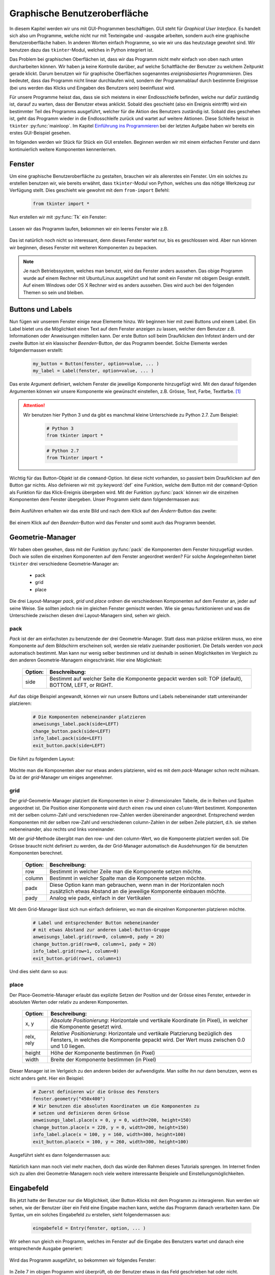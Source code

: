 *****************************
Graphische Benutzeroberfläche
*****************************

In diesem Kapitel werden wir uns mit GUI-Programmen beschäftigen. 
GUI steht für *Graphical User Interface*.
Es handelt sich also um Programme, 
welche nicht nur mit Texteingabe und -ausgabe arbeiten, 
sondern auch eine graphische Benutzeroberfläche haben. 
In anderen Worten einfach Programme, so wie wir uns das heutzutage gewohnt sind.
Wir benutzen dazu das ``tkinter``-Modul, 
welches in Python integriert ist. 

Das Problem bei graphischen Oberflächen ist, 
dass wir das Programm nicht mehr einfach von oben nach unten durcharbeiten 
können. Wir haben ja keine Kontrolle darüber, 
auf welche Schaltfläche der Benutzer zu welchem Zeitpunkt gerade klickt. 
Darum benutzen wir für graphische Oberflächen 
sogenanntes *ereignisbasiertes Programmieren*.  
Dies bedeutet, dass das Programm nicht linear durchlaufen wird,
sondern der Programmablauf durch bestimmte Ereignisse (bei uns werden
das Klicks und Eingaben des Benutzers sein) beeinflusst wird.

Für unsere Programme heisst das, dass sie sich meistens in einer Endlosschleife 
befinden, welche nur dafür zuständig ist, darauf zu warten, 
dass der Benutzer etwas anklickt. Sobald dies geschieht 
(also ein Ereignis eintrifft) wird ein bestimmter Teil des Programms 
ausgeführt, welcher für die Aktion des Benutzers zuständig ist. 
Sobald dies geschehen ist, geht das Programm wieder in die Endlosschleife 
zurück und wartet auf weitere Aktionen. 
Diese Schleife heisst in ``tkinter`` :py:func:`mainloop`.
Im Kapitel `Einführung ins Programmieren <./einfuehrung.html>`_ bei der
letzten Aufgabe haben wir bereits ein erstes GUI-Beispiel gesehen.

Im folgenden werden wir Stück für Stück ein GUI erstellen. 
Beginnen werden wir mit einem einfachen Fenster und dann kontinuierlich 
weitere Komponenten kennenlernen.


Fenster
=======

Um eine graphische Benutzeroberfläche zu gestalten,
brauchen wir als allererstes ein Fenster. Um ein solches zu erstellen
benutzen wir, wie bereits erwähnt, dass ``tkinter``-Modul von Python,
welches uns das nötige Werkzeug zur Verfügung stellt. 
Dies geschieht wie gewohnt mit dem ``from-import`` Befehl:

	.. code-block:: python
		
		from tkinter import *

Nun erstellen wir mit :py:func:`Tk` ein Fenster:

	.. literalinclude:: code/gui/fenster.py
   		:linenos:

Lassen wir das Programm laufen, bekommen wir ein leeres Fenster wie z.B.
	
	|fenster|
	     
Das ist natürlich noch nicht so interessant, denn dieses Fenster
wartet nur, bis es geschlossen wird. Aber nun können wir beginnen,
dieses Fenster mit weiteren Komponenten zu bepacken.

.. note:: Je nach Betriebssystem, welches man benutzt, wird
	  das Fenster anders aussehen. Das obige Programm wurde auf einem
	  Rechner mit Ubuntu/Linux ausgeführt und hat somit ein Fenster 
	  mit obigem Design erstellt. Auf einem Windows oder OS X Rechner
	  wird es anders aussehen. Dies wird auch bei den folgenden 
	  Themen so sein und bleiben.


Buttons und Labels
==================

Nun fügen wir unserem Fenster einige neue Elemente hinzu. 
Wir beginnen hier mit zwei Buttons und einem Label.
Ein Label bietet uns die Möglichkeit einen Text auf dem Fenster anzeigen zu
lassen, welcher dem Benutzer z.B. Informationen oder Anweisungen 
mitteilen kann. Der erste Button soll beim Draufklicken den Infotext
ändern und der zweite Button ist ein klassischer *Beenden*-Button, 
der das Programm beendet. Solche Elemente werden folgendermassen erstellt:

	.. code-block:: python

		my_button = Button(fenster, option=value, ... )
		my_label = Label(fenster, option=value, ... )

Das erste Argument definiert, welchem Fenster die jeweilige Komponente
hinzugefügt wird. Mit den darauf folgenden Argumenten können wir 
unsere Komponente wie gewünscht einstellen, z.B. Grösse, Text, Farbe, 
Textfarbe. [#]_ 

.. attention::	Wir benutzen hier Python 3 und da gibt es manchmal
		kleine Unterschiede zu Python 2.7. Zum Beispiel:

			.. code-block:: python
		
				# Python 3
				from tkinter import *	

			.. code-block:: python

				# Python 2.7
				from Tkinter import *


Wichtig für das Button-Objekt ist die ``command``-Option. 
Ist diese nicht vorhanden, so passiert beim Draufklicken auf den Button
gar nichts. Also definieren wir mit :py:keyword:`def` eine Funktion, 
welche dem Button mit der ``command``-Option als Funktion für das 
Klick-Ereignis übergeben wird. Mit der Funktion :py:func:`pack`
können wir die einzelnen Komponenten dem Fenster übergeben.
Unser Programm sieht dann folgendermassen aus:

	.. literalinclude:: code/gui/label_button.py
   		:linenos:
		:emphasize-lines: 14-22

Beim Ausführen erhalten wir das erste Bild und 
nach dem Klick auf den *Ändern*-Button das zweite:

	|label1| |label2|

Bei einem Klick auf den *Beenden*-Button wird das Fenster und somit auch das 
Programm beendet.

Geometrie-Manager
=================

Wir haben oben gesehen, dass mit der Funktion :py:func:`pack` die 
Komponenten dem Fenster hinzugefügt wurden.
Doch wie sollen die einzelnen Komponenten auf dem Fenster
angeordnet werden?
Für solche Angelegenheiten bietet ``tkinter``
drei verschiedene Geometrie-Manager an: 

	- pack
	- grid
	- place

Die drei Layout-Manager *pack*, *grid* und *place* ordnen die 
verschiedenen Komponenten auf dem Fenster an, 
jeder auf seine Weise. Sie sollten jedoch nie im gleichen 
Fenster gemischt werden. 
Wie sie genau funktionieren und was die Unterschiede zwischen diesen 
drei Layout-Managern sind, sehen wir gleich.

pack
~~~~

*Pack* ist der am einfachsten zu benutzende der drei Geometrie-Manager.
Statt dass man präzise erklären muss, wo eine Komponente auf dem Bildschirm 
erscheinen soll, werden sie relativ zueinander positioniert. 
Die Details werden von *pack* automatisch bestimmt.
Man kann nur wenig selber bestimmen und ist deshalb in seinen 
Möglichkeiten im Vergleich zu den anderen Geometrie-Managern eingeschränkt.
Hier eine Möglichkeit:

	=======		=========================================
	Option:		Beschreibung:
	=======		=========================================
	side		Bestimmt auf welcher Seite die Komponente
			gepackt werden soll: TOP (default), 
			BOTTOM, LEFT, or RIGHT.
	=======		=========================================

Auf das obige Beispiel angewandt, können wir nun unsere Buttons und Labels
nebeneinander statt untereinander platzieren:

	.. code-block:: python

		# Die Komponenten nebeneinander platzieren
		anweisungs_label.pack(side=LEFT)
		change_button.pack(side=LEFT)
		info_label.pack(side=LEFT)
		exit_button.pack(side=LEFT)

Die führt zu folgendem Layout:

	|pack|

Möchte man die Komponenten aber nur etwas anders platzieren, wird es 
mit dem *pack*-Manager schon recht mühsam. Da ist der *grid*-Manager um einiges 
angenehmer.

grid
~~~~

Der *grid*-Geometrie-Manager platziert die Komponenten in einer 
2-dimensionalen Tabelle, die in Reihen und Spalten angeordnet ist. 
Die Position einer Komponente wird durch einen ``row`` und einen ``column``-Wert 
bestimmt. Komponenten mit der selben column-Zahl und verschiedenen row-Zahlen 
werden übereinander angeordnet. Entsprechend werden Komponenten mit der 
selben row-Zahl und verschiedenen column-Zahlen in der selben Zeile platziert, 
d.h. sie stehen nebeneinander, also rechts und links voneinander. 

Mit der *grid*-Methode übergibt man den row- und den column-Wert, 
wo die Komponente platziert werden soll. 
Die Grösse braucht nicht definiert zu werden, 
da der Grid-Manager automatisch die Ausdehnungen
für die benutzten Komponenten berechnet.

	=======		=========================================
	Option:		Beschreibung:
	=======		=========================================
	row		Bestimmt in welcher Zeile man die
			Komponente setzen möchte.

	column		Bestimmt in welcher Spalte man die
			Komponente setzen möchte.

	padx		Diese Option kann man gebrauchen, wenn man
			in der Horizontalen noch zusätzlich 
			etwas Abstand an die jeweilige Komponente
			einbauen möchte.

	pady		Analog wie padx, einfach in der 
			Vertikalen
	=======		=========================================

Mit dem Grid-Manager lässt sich nun einfach definieren, wo man die 
einzelnen Komponenten platzieren möchte.

	.. code-block:: python

		# Label und entsprechender Button nebeneinander
		# mit etwas Abstand zur anderen Label-Button-Gruppe
		anweisungs_label.grid(row=0, column=0, pady = 20)
		change_button.grid(row=0, column=1, pady = 20)
		info_label.grid(row=1, column=0)
		exit_button.grid(row=1, column=1)

Und dies sieht dann so aus:
	
	|grid|

place
~~~~~
Der Place-Geometrie-Manager erlaubt das explizite Setzen der Position 
und der Grösse eines Fenster, entweder in absoluten Werten oder relativ zu 
anderen Komponenten. 

	===========		==========================================
	Option:			Beschreibung:
	===========		==========================================
	x, y			*Absolute Positionierung*:
				Horizontale und vertikale Koordinate (in
				Pixel), in welcher die Komponente gesetzt 
				wird.

	relx, rely		*Relative Positionierung*:
				Horizontale und vertikale Platzierung 
				bezüglich des Fensters, in welches 
				die Komponente gepackt wird. Der Wert 
				muss zwischen 0.0 und 1.0 liegen.

	height			Höhe der Komponente bestimmen (in Pixel)

	width			Breite der Komponente bestimmen (in Pixel)
	===========		==========================================

Dieser Manager ist im Verlgeich zu den anderen beiden der aufwendigste.
Man sollte ihn nur dann benutzen, wenn es nicht anders geht.
Hier ein Beispiel:

	.. code-block:: python

		# Zuerst definieren wir die Grösse des Fensters
		fenster.geometry("450x400")
		# Wir benutzen die absoluten Koordinaten um die Komponenten zu
		# setzen und definieren deren Grösse
		anweisungs_label.place(x = 0, y = 0, width=200, height=150)
		change_button.place(x = 220, y = 0, width=200, height=150)
		info_label.place(x = 100, y = 160, width=300, height=100)
		exit_button.place(x = 100, y = 260, width=300, height=100)

Ausgeführt sieht es dann folgendermassen aus:

	|place|

Natürlich kann man noch viel mehr machen, doch das würde den Rahmen dieses
Tutorials sprengen. Im Internet finden sich zu allen drei 
Geometrie-Managern noch viele weitere interessante 
Beispiele und Einstellungsmöglichkeiten.


Eingabefeld
===========

Bis jetzt hatte der Benutzer nur die Möglichkeit, über Button-Klicks mit dem
Programm zu interagieren. Nun werden wir sehen, wie der Benutzer
über ein Feld eine Eingabe machen kann, welche das Programm danach 
verarbeiten kann. Die Syntax, um ein solches Eingabefeld zu erstellen, sieht
folgendermassen aus:

	.. code-block:: python

		eingabefeld = Entry(fenster, option, ... )

Wir sehen nun gleich ein Programm, welches im Fenster auf die Eingabe 
des Benutzers wartet und danach eine entsprechende Ausgabe generiert:

	.. literalinclude:: code/gui/entry.py
   		:linenos:
		:emphasize-lines: 23,24

Wird das Programm ausgeführt, so bekommen wir folgendes Fenster:

	|entry|

In Zeile 7 im obigen Programm wird überprüft, 
ob der Benutzer etwas in das Feld geschrieben hat
oder nicht. Dementsprechend sieht dann die Ausgabe im Fenster
nach dem Klick auf den *Klick me*-Button jeweils anders aus:

=============			============
Ohne Eingabe:			|entry_leer|
Mit Eingabe:			|entry_name|
=============			============

Menü und Messagebox
===================

Bei den meisten Programmen ist man es gewohnt, dass man am oberen Fensterrand
ein Menü zur Verfügung hat. Wie man ein solches erstellt, sehen wir in diesem 
Kapitel. Wir werden ein *Pull-down-Menü* mit ``tkinter`` erstellen. 
D.h. dass z.B. ganz oben im Fenster, wenn auf die Fläche *Datei* geklickt wird, 
ein *Pull-down-Menü* mit einigen Auswahlmöglichkeiten erscheint, wie z.B.
*Speichern*, *Speichern unter* oder *Exit*. 
Die Syntax dazu sieht folgendermassen aus:

	.. code-block:: python

		my_menu = Menu(fenster, option, ... )

In unserem Beispiel erstellen wir eine Menüleiste mit den Einträgen 
*Datei* und *Help*. Beim Klick auf *Datei* soll ein *Drop-Down*-Menü 
aufgehen mit den Einträgen *Anwenden* und *Exit*. 
Wenn man auf *Anwenden* klickt, wird ein Text auf der Konsole ausgegeben und 
bei *Exit* wird das Programm natürlich beendet. Bei *Help* soll ein Eintrag 
*Info!* erscheinen, welcher eine ``Messagebox`` öffnet.
Die ``Messagebox`` ist lediglich ein weiteres Fenster, welches 
Informationen enthalten kann und beim Klick auf ``OK`` wieder geschlossen wird.
Eine ``Messagebox`` kann z.B. so aufgerufen werden:

	.. code-block:: python

		from tkinter import messagebox
		messagebox.showinfo(message="Infotext", title = "Box-Titel")

Dies alles in einem Programm umgesetzt
kann dann folgendermassen aussehen:

	.. literalinclude:: code/gui/menu.py
   		:linenos:
		:emphasize-lines: 2, 14, 23-44

Ausgeführt kann es dann so aussehen
	
	|menu|

und bei Klick auf *Help -> Info!*

	|box|

Nun haben wir hier ein paar wichtige Komponenten kennengelernt, mit welchen
man eine einfache graphische Benutzeroberfläche erstellen kann. 
Natürlich gibt es noch viele weiere Komponenten, welche man gebrauchen kann.
Jedoch sollte man nach diesem Kapitel in der Lage sein, 
den Gebrauch der restlichen Kompenten selber herauszufinden,
natürlich mit der Hilfe des Internets. 

.. rubric:: Footnotes
	
.. [#]	Für diese und auch alle weiteren Komponenten im Verlauf des Tutorials 
	gibt es jeweils eine ganze Menge Optionen einzustellen. 
	In den Beispielen werden jedoch nur ein paar gezeigt. 
	Ein vollständigere Auflistung der verschiedenen Optionen der
	jeweiligen ``tkinter``-Komponente findet sich z.B. auf
	http://www.tutorialspoint.com/python/python_gui_programming.htm 


.. |fenster| image:: images/gui/fenster.png      
.. |label1| image:: images/gui/label_button1.png 
.. |label2| image:: images/gui/label_button2.png  
.. |pack| image:: images/gui/pack.png  
.. |grid| image:: images/gui/grid.png 
.. |place| image:: images/gui/place.png 
.. |entry| image:: images/gui/entry.png
.. |entry_leer| image:: images/gui/entry_leer.png
.. |entry_name| image:: images/gui/entry_name.png
.. |box| image:: images/gui/box.png
.. |menu| image:: images/gui/menu.png
